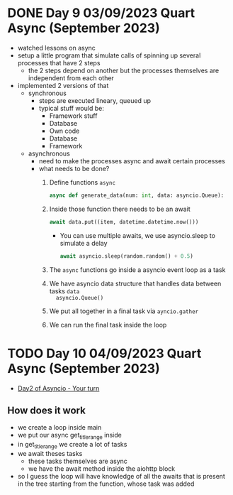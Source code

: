 * DONE Day 9 03/09/2023 Quart Async (September 2023)
CLOSED: [2023-09-04 Mon 12:08]
:PROPERTIES:
:EXPORT_FILE_NAME: day_9_quart_async
:END:
:LOGBOOK:
- State "DONE"       from "NEXT"       [2023-09-04 Mon 12:08]
:END:
- watched lessons on async
- setup a little program that simulate calls of spinning up several processes
  that have 2 steps
  - the 2 steps depend on another but the processes themselves are independent
    from each other
- implemented 2 versions of that
  - synchronous
    - steps are executed lineary, queued up
    - typical stuff would be:
      - Framework stuff
      - Database
      - Own code
      - Database
      - Framework
  - asynchronous
    - need to make the processes async and await certain processes
    - what needs to be done?
      1. Define functions =async=
          #+begin_src python
            async def generate_data(num: int, data: asyncio.Queue):
          #+end_src
      2. Inside those function there needs to be an await
         #+begin_src python
           await data.put((item, datetime.datetime.now()))
         #+end_src
         - You can use multiple awaits, we use asyncio.sleep to simulate a delay
           #+begin_src python
             await asyncio.sleep(random.random() + 0.5)
           #+end_src
      3. The =async= functions go inside a asyncio event loop as a task
      4. We have asyncio data structure that handles data between tasks ~data
         asyncio.Queue()~
      5. We put all together in a final task via ~ayncio.gather~
      6. We can run the final task inside the loop

* TODO Day 10 04/09/2023 Quart Async (September 2023)
:PROPERTIES:
:EXPORT_FILE_NAME: day_10_quart_async
:END:
- [[https://github.com/talkpython/100daysofweb-with-python-course/tree/master/days/021-024-quart-async/your_turn#day-2-convert-a-sync-console--terminal-app-to-be-async][Day2 of Asyncio - Your turn]]

** How does it work

- we create a loop inside main
- we put our async get_title_range inside
- in get_title_range we create a lot of tasks
- we await theses tasks
  - these tasks themselves are async
  - we have the await method inside the aiohttp block
- so I guess the loop will have knowledge of all the awaits that is present
  in the tree starting from the function, whose task was added
